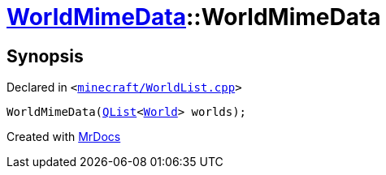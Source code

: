 [#WorldMimeData-2constructor]
= xref:WorldMimeData.adoc[WorldMimeData]::WorldMimeData
:relfileprefix: ../
:mrdocs:


== Synopsis

Declared in `&lt;https://github.com/PrismLauncher/PrismLauncher/blob/develop/launcher/minecraft/WorldList.cpp#L306[minecraft&sol;WorldList&period;cpp]&gt;`

[source,cpp,subs="verbatim,replacements,macros,-callouts"]
----
WorldMimeData(xref:QList.adoc[QList]&lt;xref:World.adoc[World]&gt; worlds);
----



[.small]#Created with https://www.mrdocs.com[MrDocs]#
